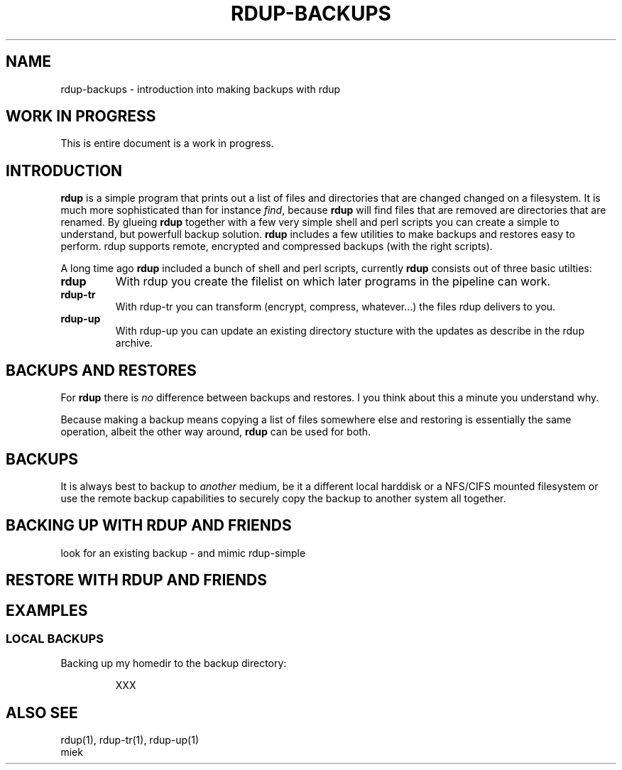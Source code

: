 '\" t
.TH RDUP-BACKUPS 1 "28 Oct 2006" "0.6.2" "rdup utils"

.SH NAME
rdup-backups \- introduction into making backups with rdup

.SH WORK IN PROGRESS
This is entire document is a work in progress.

.SH INTRODUCTION
\fBrdup\fR is a simple program that prints out a list of files and
directories that are changed changed on a filesystem. It is much
more sophisticated than for instance \fIfind\fR, because \fBrdup\fR
will find files that are removed are directories that are renamed.
By glueing \fBrdup\fR together with a few very simple shell and
perl scripts you can create a simple to understand, but powerfull
backup solution. \fBrdup\fR includes a few utilities to make backups
and restores easy to perform. \fRrdup\fR supports remote, encrypted
and compressed backups (with the right scripts).

A long time ago \fBrdup\fR included a bunch of shell and perl scripts,
currently \fBrdup\fR consists out of three basic utilties:
.TP
.B rdup
With rdup you create the filelist on which later programs in the
pipeline can work. 

.TP
.B rdup-tr
With rdup-tr you can transform (encrypt, compress, whatever...) the
files rdup delivers to you.

.TP 
.B rdup-up
With rdup-up you can update an existing directory stucture with the
updates as describe in the rdup archive. 


.SH BACKUPS AND RESTORES
For \fBrdup\fR there is \fIno\fR difference between backups and
restores. I you think about this a minute you understand why.

Because making a backup means copying a list of files somewhere else and
restoring is essentially the same operation, albeit the other way around,
\fBrdup\fR can be used for both. 

.SH BACKUPS
It is always best to backup to \fIanother\fR medium, be it a different
local harddisk or a NFS/CIFS mounted filesystem or use the remote backup
capabilities to securely copy the backup to another system all together.
	 

.SH BACKING UP WITH RDUP AND FRIENDS
look for an existing backup - and mimic rdup-simple



.SH RESTORE WITH RDUP AND FRIENDS



.SH EXAMPLES

.SS LOCAL BACKUPS

Backing up my homedir to the backup directory:

.RS
XXX
.RE

.SH ALSO SEE
rdup(1), rdup-tr(1), rdup-up(1)
    miek
